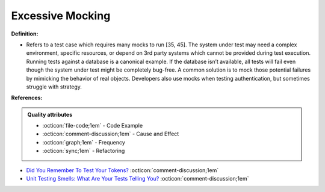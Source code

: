 Excessive Mocking
^^^^^
**Definition:**

* Refers to a test case which requires many mocks to run [35, 45]. The system under test may need a complex environment, specific resources, or depend on 3rd party systems which cannot be provided during test execution. Running tests against a database is a canonical example. If the database isn’t available, all tests will fail even though the system under test might be completely bug-free. A common solution is to mock those potential failures by mimicking the behavior of real objects. Developers also use mocks when testing authentication, but sometimes struggle with strategy.


**References:**

.. admonition:: Quality attributes

    * :octicon:`file-code;1em` -  Code Example
    * :octicon:`comment-discussion;1em` -  Cause and Effect
    * :octicon:`graph;1em` -  Frequency
    * :octicon:`sync;1em` -  Refactoring

* `Did You Remember To Test Your Tokens? <https://dl.acm.org/doi/10.1145/3379597.3387471>`_ :octicon:`comment-discussion;1em`
* `Unit Testing Smells: What Are Your Tests Telling You? <https://dzone.com/articles/unit-testing-smells-what-are-your-tests-telling-yo>`_ :octicon:`comment-discussion;1em`
